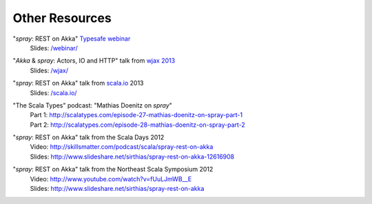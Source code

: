 Other Resources
===============

"*spray*: REST on Akka" `Typesafe webinar`__
  | Slides: `/webinar/`__

__ http://www.typesafe.com/blog/Webinar
__ /webinar/

"*Akka* & *spray*: Actors, IO and HTTP" talk from `wjax 2013`__
  | Slides: `/wjax/`__

__ http://jax.de/wjax2013/
__ /wjax/

"*spray*: REST on Akka" talk from `scala.io`__ 2013
  | Slides: `/scala.io/`__

__ http://scala.io
__ /scala.io/

"The Scala Types" podcast: "Mathias Doenitz on *spray*"
  | Part 1: http://scalatypes.com/episode-27-mathias-doenitz-on-spray-part-1
  | Part 2: http://scalatypes.com/episode-28-mathias-doenitz-on-spray-part-2

"*spray*: REST on Akka" talk from the Scala Days 2012
  | Video: http://skillsmatter.com/podcast/scala/spray-rest-on-akka
  | Slides: http://www.slideshare.net/sirthias/spray-rest-on-akka-12616908

"*spray*: REST on Akka" talk from the Northeast Scala Symposium 2012
  | Video: http://www.youtube.com/watch?v=fUuLJmWB__E
  | Slides: http://www.slideshare.net/sirthias/spray-rest-on-akka